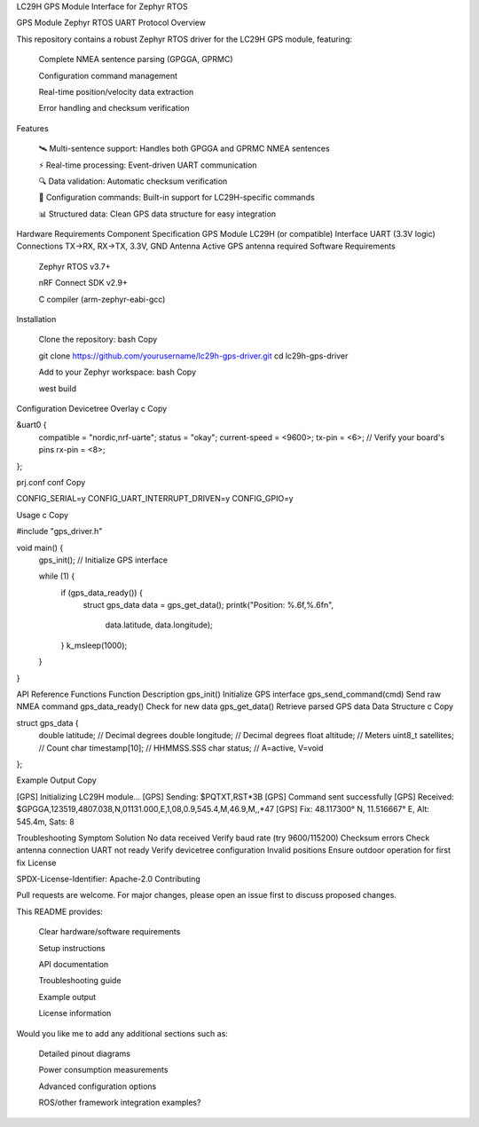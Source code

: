 LC29H GPS Module Interface for Zephyr RTOS

GPS Module Zephyr RTOS UART Protocol
Overview

This repository contains a robust Zephyr RTOS driver for the LC29H GPS module, featuring:

    Complete NMEA sentence parsing (GPGGA, GPRMC)

    Configuration command management

    Real-time position/velocity data extraction

    Error handling and checksum verification

Features

    🛰️ Multi-sentence support: Handles both GPGGA and GPRMC NMEA sentences

    ⚡ Real-time processing: Event-driven UART communication

    🔍 Data validation: Automatic checksum verification

    📡 Configuration commands: Built-in support for LC29H-specific commands

    📊 Structured data: Clean GPS data structure for easy integration

Hardware Requirements
Component	Specification
GPS Module	LC29H (or compatible)
Interface	UART (3.3V logic)
Connections	TX→RX, RX→TX, 3.3V, GND
Antenna	Active GPS antenna required
Software Requirements

    Zephyr RTOS v3.7+

    nRF Connect SDK v2.9+

    C compiler (arm-zephyr-eabi-gcc)

Installation

    Clone the repository:
    bash
    Copy

    git clone https://github.com/yourusername/lc29h-gps-driver.git
    cd lc29h-gps-driver

    Add to your Zephyr workspace:
    bash
    Copy

    west build

Configuration
Devicetree Overlay
c
Copy

&uart0 {
    compatible = "nordic,nrf-uarte";
    status = "okay";
    current-speed = <9600>;
    tx-pin = <6>;  // Verify your board's pins
    rx-pin = <8>;
};

prj.conf
conf
Copy

CONFIG_SERIAL=y
CONFIG_UART_INTERRUPT_DRIVEN=y
CONFIG_GPIO=y

Usage
c
Copy

#include "gps_driver.h"

void main() {
    gps_init();  // Initialize GPS interface
    
    while (1) {
        if (gps_data_ready()) {
            struct gps_data data = gps_get_data();
            printk("Position: %.6f,%.6f\n", 
                  data.latitude, 
                  data.longitude);
        }
        k_msleep(1000);
    }
}

API Reference
Functions
Function	Description
gps_init()	Initialize GPS interface
gps_send_command(cmd)	Send raw NMEA command
gps_data_ready()	Check for new data
gps_get_data()	Retrieve parsed GPS data
Data Structure
c
Copy

struct gps_data {
    double latitude;    // Decimal degrees
    double longitude;   // Decimal degrees
    float altitude;     // Meters
    uint8_t satellites; // Count
    char timestamp[10]; // HHMMSS.SSS
    char status;        // A=active, V=void
};

Example Output
Copy

[GPS] Initializing LC29H module...
[GPS] Sending: $PQTXT,RST*3B
[GPS] Command sent successfully
[GPS] Received: $GPGGA,123519,4807.038,N,01131.000,E,1,08,0.9,545.4,M,46.9,M,,*47
[GPS] Fix: 48.117300° N, 11.516667° E, Alt: 545.4m, Sats: 8

Troubleshooting
Symptom	Solution
No data received	Verify baud rate (try 9600/115200)
Checksum errors	Check antenna connection
UART not ready	Verify devicetree configuration
Invalid positions	Ensure outdoor operation for first fix
License

SPDX-License-Identifier: Apache-2.0
Contributing

Pull requests are welcome. For major changes, please open an issue first to discuss proposed changes.

This README provides:

    Clear hardware/software requirements

    Setup instructions

    API documentation

    Troubleshooting guide

    Example output

    License information

Would you like me to add any additional sections such as:

    Detailed pinout diagrams

    Power consumption measurements

    Advanced configuration options

    ROS/other framework integration examples?